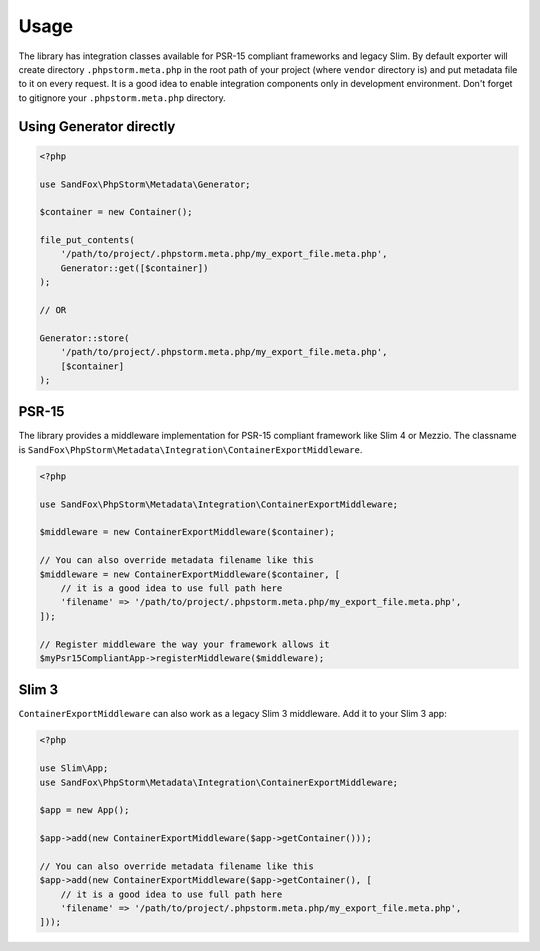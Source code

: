 Usage
#####

The library has integration classes available for PSR-15 compliant frameworks and legacy Slim.
By default exporter will create directory ``.phpstorm.meta.php`` in the root path of your project
(where ``vendor`` directory is) and put metadata file to it on every request.
It is a good idea to enable integration components only in development environment.
Don't forget to gitignore your ``.phpstorm.meta.php`` directory.

Using Generator directly
========================

.. code-block:: php

    <?php

    use SandFox\PhpStorm\Metadata\Generator;

    $container = new Container();

    file_put_contents(
        '/path/to/project/.phpstorm.meta.php/my_export_file.meta.php',
        Generator::get([$container])
    );

    // OR

    Generator::store(
        '/path/to/project/.phpstorm.meta.php/my_export_file.meta.php',
        [$container]
    );

PSR-15
======

The library provides a middleware implementation for PSR-15 compliant framework like Slim 4 or Mezzio.
The classname is ``SandFox\PhpStorm\Metadata\Integration\ContainerExportMiddleware``.

.. code-block:: php

    <?php

    use SandFox\PhpStorm\Metadata\Integration\ContainerExportMiddleware;

    $middleware = new ContainerExportMiddleware($container);

    // You can also override metadata filename like this
    $middleware = new ContainerExportMiddleware($container, [
        // it is a good idea to use full path here
        'filename' => '/path/to/project/.phpstorm.meta.php/my_export_file.meta.php',
    ]);

    // Register middleware the way your framework allows it
    $myPsr15CompliantApp->registerMiddleware($middleware);

Slim 3
======

``ContainerExportMiddleware`` can also work as a legacy Slim 3 middleware.
Add it to your Slim 3 app:

.. code-block:: php

    <?php

    use Slim\App;
    use SandFox\PhpStorm\Metadata\Integration\ContainerExportMiddleware;

    $app = new App();

    $app->add(new ContainerExportMiddleware($app->getContainer()));

    // You can also override metadata filename like this
    $app->add(new ContainerExportMiddleware($app->getContainer(), [
        // it is a good idea to use full path here
        'filename' => '/path/to/project/.phpstorm.meta.php/my_export_file.meta.php',
    ]));

